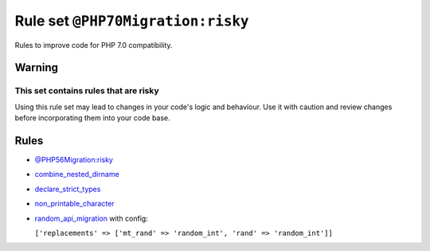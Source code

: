 ==================================
Rule set ``@PHP70Migration:risky``
==================================

Rules to improve code for PHP 7.0 compatibility.

Warning
-------

This set contains rules that are risky
~~~~~~~~~~~~~~~~~~~~~~~~~~~~~~~~~~~~~~

Using this rule set may lead to changes in your code's logic and behaviour. Use it with caution and review changes before incorporating them into your code base.

Rules
-----

- `@PHP56Migration:risky <./PHP56MigrationRisky.rst>`_
- `combine_nested_dirname <./../rules/function_notation/combine_nested_dirname.rst>`_
- `declare_strict_types <./../rules/strict/declare_strict_types.rst>`_
- `non_printable_character <./../rules/basic/non_printable_character.rst>`_
- `random_api_migration <./../rules/alias/random_api_migration.rst>`_ with config:

  ``['replacements' => ['mt_rand' => 'random_int', 'rand' => 'random_int']]``

